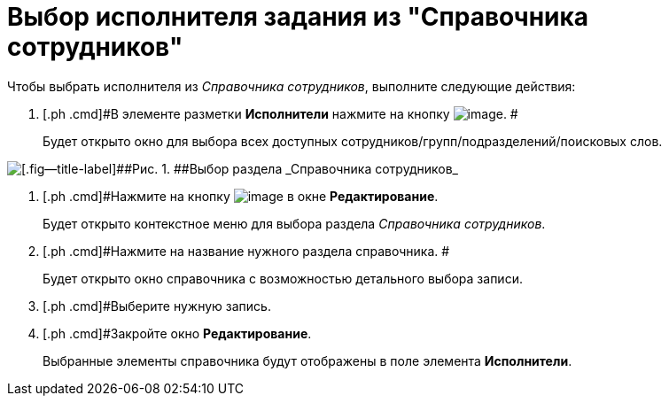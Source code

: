 = Выбор исполнителя задания из "Справочника сотрудников"

Чтобы выбрать исполнителя из _Справочника сотрудников_, выполните следующие действия:

[[task_ks4_bh5_lk__steps_tqv_b35_lk]]
. [.ph .cmd]#В элементе разметки *Исполнители* нажмите на кнопку image:buttons/arrow_dawn_grey.png[image]. #
+
Будет открыто окно для выбора всех доступных сотрудников/групп/подразделений/поисковых слов.

image::Task_performers_guide.png[[.fig--title-label]##Рис. 1. ##Выбор раздела _Справочника сотрудников_]
. [.ph .cmd]#Нажмите на кнопку image:buttons/Add_green_plus.png[image] в окне [.keyword .wintitle]*Редактирование*.
+
Будет открыто контекстное меню для выбора раздела _Справочника сотрудников_.
. [.ph .cmd]#Нажмите на название нужного раздела справочника. #
+
Будет открыто окно справочника с возможностью детального выбора записи.
. [.ph .cmd]#Выберите нужную запись.
. [.ph .cmd]#Закройте окно [.keyword .wintitle]*Редактирование*.
+
Выбранные элементы справочника будут отображены в поле элемента *Исполнители*.

